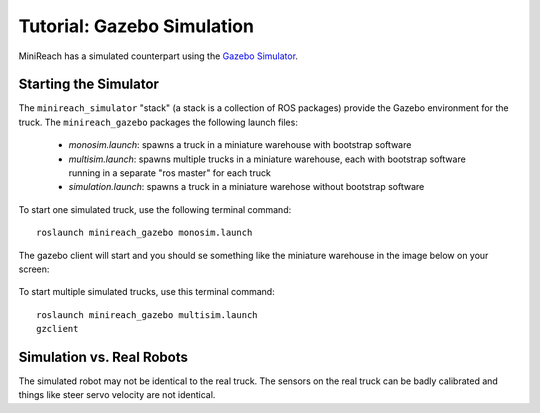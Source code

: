 Tutorial: Gazebo Simulation
===========================

MiniReach has a simulated counterpart using the
`Gazebo Simulator <http://gazebosim.org>`_.

Starting the Simulator
----------------------

The ``minireach_simulator`` "stack" (a stack is a collection of ROS packages) provide the Gazebo
environment for the truck. The ``minireach_gazebo`` packages the following launch files:

 * `monosim.launch`:  spawns a truck in a miniature warehouse with bootstrap software
 * `multisim.launch`: spawns multiple trucks in a miniature warehouse, each with bootstrap software running in a separate "ros master" for each truck
 * `simulation.launch`: spawns a truck in a miniature warehose without bootstrap software

To start one simulated truck, use the following terminal command: ::

  roslaunch minireach_gazebo monosim.launch

.. figure:: _static/start.png
   :width: 100%
   :align: center
   :figclass: align-centered


The gazebo client will start and you should se something like the miniature warehouse 
in the image below on your screen:

.. figure:: _static/gazebo.png
   :width: 100%
   :align: center
   :figclass: align-centered



To start multiple simulated trucks, use this terminal command:



::

    roslaunch minireach_gazebo multisim.launch
    gzclient


Simulation vs. Real Robots
--------------------------
The simulated robot may not be identical to the real truck. The sensors on the real truck can be badly calibrated and things like steer servo velocity are not identical.
